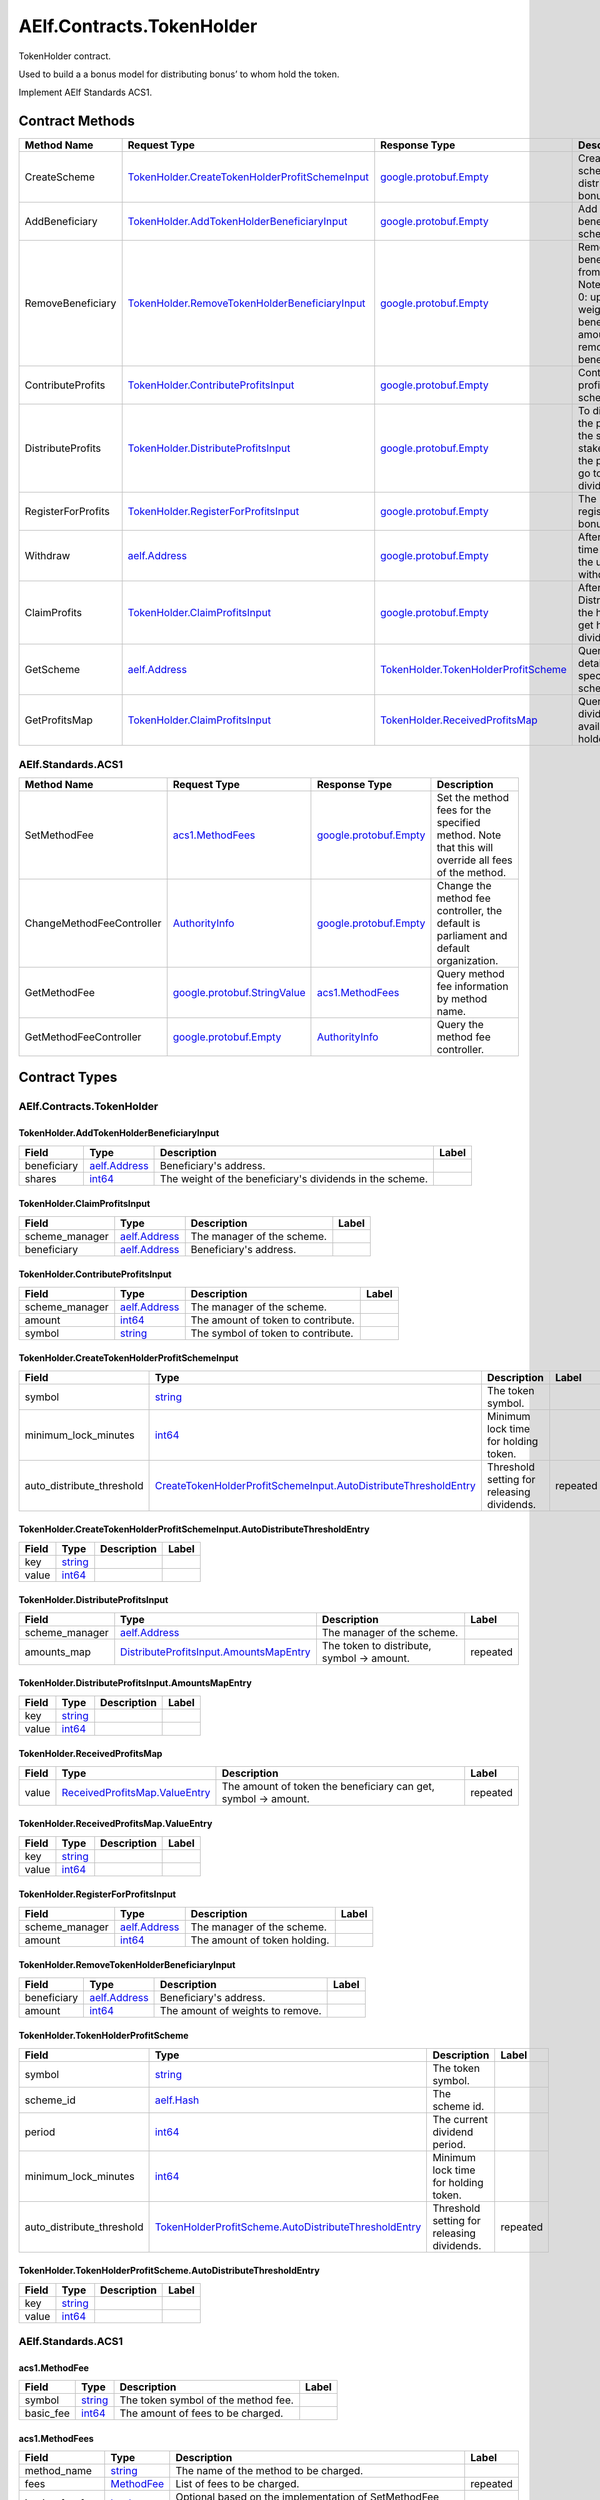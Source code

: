 AElf.Contracts.TokenHolder
--------------------------

TokenHolder contract.

Used to build a a bonus model for distributing bonus’ to whom hold the
token.

Implement AElf Standards ACS1. 

Contract Methods
~~~~~~~~~~~~~~~~

+----------------------+--------------------------------------------------------------------------------------------------------+----------------------------------------------------------------------------------+------------------------------------------------------------------------------------------------------------------------------------+
| Method Name          | Request Type                                                                                           | Response Type                                                                    | Description                                                                                                                        |
+======================+========================================================================================================+==================================================================================+====================================================================================================================================+
| CreateScheme         | `TokenHolder.CreateTokenHolderProfitSchemeInput <#TokenHolder.CreateTokenHolderProfitSchemeInput>`__   | `google.protobuf.Empty <#google.protobuf.Empty>`__                               | Create a scheme for distributing bonus.                                                                                            |
+----------------------+--------------------------------------------------------------------------------------------------------+----------------------------------------------------------------------------------+------------------------------------------------------------------------------------------------------------------------------------+
| AddBeneficiary       | `TokenHolder.AddTokenHolderBeneficiaryInput <#TokenHolder.AddTokenHolderBeneficiaryInput>`__           | `google.protobuf.Empty <#google.protobuf.Empty>`__                               | Add a beneficiary to a scheme.                                                                                                     |
+----------------------+--------------------------------------------------------------------------------------------------------+----------------------------------------------------------------------------------+------------------------------------------------------------------------------------------------------------------------------------+
| RemoveBeneficiary    | `TokenHolder.RemoveTokenHolderBeneficiaryInput <#TokenHolder.RemoveTokenHolderBeneficiaryInput>`__     | `google.protobuf.Empty <#google.protobuf.Empty>`__                               | Removes a beneficiary from a scheme. Note: amount > 0: update the weight of the beneficiary, amount = 0: remove the beneficiary.   |
+----------------------+--------------------------------------------------------------------------------------------------------+----------------------------------------------------------------------------------+------------------------------------------------------------------------------------------------------------------------------------+
| ContributeProfits    | `TokenHolder.ContributeProfitsInput <#TokenHolder.ContributeProfitsInput>`__                           | `google.protobuf.Empty <#google.protobuf.Empty>`__                               | Contribute profit to a scheme.                                                                                                     |
+----------------------+--------------------------------------------------------------------------------------------------------+----------------------------------------------------------------------------------+------------------------------------------------------------------------------------------------------------------------------------+
| DistributeProfits    | `TokenHolder.DistributeProfitsInput <#TokenHolder.DistributeProfitsInput>`__                           | `google.protobuf.Empty <#google.protobuf.Empty>`__                               | To distribute the profits of the scheme, the stakeholders of the project may go to receive dividends.                              |
+----------------------+--------------------------------------------------------------------------------------------------------+----------------------------------------------------------------------------------+------------------------------------------------------------------------------------------------------------------------------------+
| RegisterForProfits   | `TokenHolder.RegisterForProfitsInput <#TokenHolder.RegisterForProfitsInput>`__                         | `google.protobuf.Empty <#google.protobuf.Empty>`__                               | The user registers a bonus project.                                                                                                |
+----------------------+--------------------------------------------------------------------------------------------------------+----------------------------------------------------------------------------------+------------------------------------------------------------------------------------------------------------------------------------+
| Withdraw             | `aelf.Address <#aelf.Address>`__                                                                       | `google.protobuf.Empty <#google.protobuf.Empty>`__                               | After the lockup time expires, the user can withdraw token.                                                                        |
+----------------------+--------------------------------------------------------------------------------------------------------+----------------------------------------------------------------------------------+------------------------------------------------------------------------------------------------------------------------------------+
| ClaimProfits         | `TokenHolder.ClaimProfitsInput <#TokenHolder.ClaimProfitsInput>`__                                     | `google.protobuf.Empty <#google.protobuf.Empty>`__                               | After DistributeProfits the holder can get his dividend.                                                                           |
+----------------------+--------------------------------------------------------------------------------------------------------+----------------------------------------------------------------------------------+------------------------------------------------------------------------------------------------------------------------------------+
| GetScheme            | `aelf.Address <#aelf.Address>`__                                                                       | `TokenHolder.TokenHolderProfitScheme <#TokenHolder.TokenHolderProfitScheme>`__   | Query the details of the specified scheme.                                                                                         |
+----------------------+--------------------------------------------------------------------------------------------------------+----------------------------------------------------------------------------------+------------------------------------------------------------------------------------------------------------------------------------+
| GetProfitsMap        | `TokenHolder.ClaimProfitsInput <#TokenHolder.ClaimProfitsInput>`__                                     | `TokenHolder.ReceivedProfitsMap <#TokenHolder.ReceivedProfitsMap>`__             | Query the dividends available to the holder.                                                                                       |
+----------------------+--------------------------------------------------------------------------------------------------------+----------------------------------------------------------------------------------+------------------------------------------------------------------------------------------------------------------------------------+

AElf.Standards.ACS1
^^^^^^^^^^^^^^^^^^^

+-----------------------------+------------------------------------------------------------------+------------------------------------------------------+------------------------------------------------------------------------------------------------------+
| Method Name                 | Request Type                                                     | Response Type                                        | Description                                                                                          |
+=============================+==================================================================+======================================================+======================================================================================================+
| SetMethodFee                | `acs1.MethodFees <#acs1.MethodFees>`__                           | `google.protobuf.Empty <#google.protobuf.Empty>`__   | Set the method fees for the specified method. Note that this will override all fees of the method.   |
+-----------------------------+------------------------------------------------------------------+------------------------------------------------------+------------------------------------------------------------------------------------------------------+
| ChangeMethodFeeController   | `AuthorityInfo <#AuthorityInfo>`__                               | `google.protobuf.Empty <#google.protobuf.Empty>`__   | Change the method fee controller, the default is parliament and default organization.                |
+-----------------------------+------------------------------------------------------------------+------------------------------------------------------+------------------------------------------------------------------------------------------------------+
| GetMethodFee                | `google.protobuf.StringValue <#google.protobuf.StringValue>`__   | `acs1.MethodFees <#acs1.MethodFees>`__               | Query method fee information by method name.                                                         |
+-----------------------------+------------------------------------------------------------------+------------------------------------------------------+------------------------------------------------------------------------------------------------------+
| GetMethodFeeController      | `google.protobuf.Empty <#google.protobuf.Empty>`__               | `AuthorityInfo <#AuthorityInfo>`__                   | Query the method fee controller.                                                                     |
+-----------------------------+------------------------------------------------------------------+------------------------------------------------------+------------------------------------------------------------------------------------------------------+

.. raw:: html

   <!-- end Files -->

Contract Types
~~~~~~~~~~~~~~

AElf.Contracts.TokenHolder
^^^^^^^^^^^^^^^^^^^^^^^^^^

.. raw:: html

   <div id="TokenHolder.AddTokenHolderBeneficiaryInput">

.. raw:: html

   </div>

TokenHolder.AddTokenHolderBeneficiaryInput
''''''''''''''''''''''''''''''''''''''''''

+---------------+------------------------------------+------------------------------------------------------------+---------+
| Field         | Type                               | Description                                                | Label   |
+===============+====================================+============================================================+=========+
| beneficiary   | `aelf.Address <#aelf.Address>`__   | Beneficiary's address.                                     |         |
+---------------+------------------------------------+------------------------------------------------------------+---------+
| shares        | `int64 <#int64>`__                 | The weight of the beneficiary's dividends in the scheme.   |         |
+---------------+------------------------------------+------------------------------------------------------------+---------+

.. raw:: html

   <div id="TokenHolder.ClaimProfitsInput">

.. raw:: html

   </div>

TokenHolder.ClaimProfitsInput
'''''''''''''''''''''''''''''

+-------------------+------------------------------------+------------------------------+---------+
| Field             | Type                               | Description                  | Label   |
+===================+====================================+==============================+=========+
| scheme\_manager   | `aelf.Address <#aelf.Address>`__   | The manager of the scheme.   |         |
+-------------------+------------------------------------+------------------------------+---------+
| beneficiary       | `aelf.Address <#aelf.Address>`__   | Beneficiary's address.       |         |
+-------------------+------------------------------------+------------------------------+---------+

.. raw:: html

   <div id="TokenHolder.ContributeProfitsInput">

.. raw:: html

   </div>

TokenHolder.ContributeProfitsInput
''''''''''''''''''''''''''''''''''

+-------------------+------------------------------------+--------------------------------------+---------+
| Field             | Type                               | Description                          | Label   |
+===================+====================================+======================================+=========+
| scheme\_manager   | `aelf.Address <#aelf.Address>`__   | The manager of the scheme.           |         |
+-------------------+------------------------------------+--------------------------------------+---------+
| amount            | `int64 <#int64>`__                 | The amount of token to contribute.   |         |
+-------------------+------------------------------------+--------------------------------------+---------+
| symbol            | `string <#string>`__               | The symbol of token to contribute.   |         |
+-------------------+------------------------------------+--------------------------------------+---------+

.. raw:: html

   <div id="TokenHolder.CreateTokenHolderProfitSchemeInput">

.. raw:: html

   </div>

TokenHolder.CreateTokenHolderProfitSchemeInput
''''''''''''''''''''''''''''''''''''''''''''''

+-------------------------------+------------------------------------------------------------------------------------------------------------------------------------------------------+----------------------------------------------+------------+
| Field                         | Type                                                                                                                                                 | Description                                  | Label      |
+===============================+======================================================================================================================================================+==============================================+============+
| symbol                        | `string <#string>`__                                                                                                                                 | The token symbol.                            |            |
+-------------------------------+------------------------------------------------------------------------------------------------------------------------------------------------------+----------------------------------------------+------------+
| minimum\_lock\_minutes        | `int64 <#int64>`__                                                                                                                                   | Minimum lock time for holding token.         |            |
+-------------------------------+------------------------------------------------------------------------------------------------------------------------------------------------------+----------------------------------------------+------------+
| auto\_distribute\_threshold   | `CreateTokenHolderProfitSchemeInput.AutoDistributeThresholdEntry <#TokenHolder.CreateTokenHolderProfitSchemeInput.AutoDistributeThresholdEntry>`__   | Threshold setting for releasing dividends.   | repeated   |
+-------------------------------+------------------------------------------------------------------------------------------------------------------------------------------------------+----------------------------------------------+------------+

.. raw:: html

   <div
   id="TokenHolder.CreateTokenHolderProfitSchemeInput.AutoDistributeThresholdEntry">

.. raw:: html

   </div>

TokenHolder.CreateTokenHolderProfitSchemeInput.AutoDistributeThresholdEntry
'''''''''''''''''''''''''''''''''''''''''''''''''''''''''''''''''''''''''''

+---------+------------------------+---------------+---------+
| Field   | Type                   | Description   | Label   |
+=========+========================+===============+=========+
| key     | `string <#string>`__   |               |         |
+---------+------------------------+---------------+---------+
| value   | `int64 <#int64>`__     |               |         |
+---------+------------------------+---------------+---------+

.. raw:: html

   <div id="TokenHolder.DistributeProfitsInput">

.. raw:: html

   </div>

TokenHolder.DistributeProfitsInput
''''''''''''''''''''''''''''''''''

+-------------------+----------------------------------------------------------------------------------------------------+----------------------------------------------+------------+
| Field             | Type                                                                                               | Description                                  | Label      |
+===================+====================================================================================================+==============================================+============+
| scheme\_manager   | `aelf.Address <#aelf.Address>`__                                                                   | The manager of the scheme.                   |            |
+-------------------+----------------------------------------------------------------------------------------------------+----------------------------------------------+------------+
| amounts\_map      | `DistributeProfitsInput.AmountsMapEntry <#TokenHolder.DistributeProfitsInput.AmountsMapEntry>`__   | The token to distribute, symbol -> amount.   | repeated   |
+-------------------+----------------------------------------------------------------------------------------------------+----------------------------------------------+------------+

.. raw:: html

   <div id="TokenHolder.DistributeProfitsInput.AmountsMapEntry">

.. raw:: html

   </div>

TokenHolder.DistributeProfitsInput.AmountsMapEntry
''''''''''''''''''''''''''''''''''''''''''''''''''

+---------+------------------------+---------------+---------+
| Field   | Type                   | Description   | Label   |
+=========+========================+===============+=========+
| key     | `string <#string>`__   |               |         |
+---------+------------------------+---------------+---------+
| value   | `int64 <#int64>`__     |               |         |
+---------+------------------------+---------------+---------+

.. raw:: html

   <div id="TokenHolder.ReceivedProfitsMap">

.. raw:: html

   </div>

TokenHolder.ReceivedProfitsMap
''''''''''''''''''''''''''''''

+---------+----------------------------------------------------------------------------------+------------------------------------------------------------------+------------+
| Field   | Type                                                                             | Description                                                      | Label      |
+=========+==================================================================================+==================================================================+============+
| value   | `ReceivedProfitsMap.ValueEntry <#TokenHolder.ReceivedProfitsMap.ValueEntry>`__   | The amount of token the beneficiary can get, symbol -> amount.   | repeated   |
+---------+----------------------------------------------------------------------------------+------------------------------------------------------------------+------------+

.. raw:: html

   <div id="TokenHolder.ReceivedProfitsMap.ValueEntry">

.. raw:: html

   </div>

TokenHolder.ReceivedProfitsMap.ValueEntry
'''''''''''''''''''''''''''''''''''''''''

+---------+------------------------+---------------+---------+
| Field   | Type                   | Description   | Label   |
+=========+========================+===============+=========+
| key     | `string <#string>`__   |               |         |
+---------+------------------------+---------------+---------+
| value   | `int64 <#int64>`__     |               |         |
+---------+------------------------+---------------+---------+

.. raw:: html

   <div id="TokenHolder.RegisterForProfitsInput">

.. raw:: html

   </div>

TokenHolder.RegisterForProfitsInput
'''''''''''''''''''''''''''''''''''

+-------------------+------------------------------------+--------------------------------+---------+
| Field             | Type                               | Description                    | Label   |
+===================+====================================+================================+=========+
| scheme\_manager   | `aelf.Address <#aelf.Address>`__   | The manager of the scheme.     |         |
+-------------------+------------------------------------+--------------------------------+---------+
| amount            | `int64 <#int64>`__                 | The amount of token holding.   |         |
+-------------------+------------------------------------+--------------------------------+---------+

.. raw:: html

   <div id="TokenHolder.RemoveTokenHolderBeneficiaryInput">

.. raw:: html

   </div>

TokenHolder.RemoveTokenHolderBeneficiaryInput
'''''''''''''''''''''''''''''''''''''''''''''

+---------------+------------------------------------+------------------------------------+---------+
| Field         | Type                               | Description                        | Label   |
+===============+====================================+====================================+=========+
| beneficiary   | `aelf.Address <#aelf.Address>`__   | Beneficiary's address.             |         |
+---------------+------------------------------------+------------------------------------+---------+
| amount        | `int64 <#int64>`__                 | The amount of weights to remove.   |         |
+---------------+------------------------------------+------------------------------------+---------+

.. raw:: html

   <div id="TokenHolder.TokenHolderProfitScheme">

.. raw:: html

   </div>

TokenHolder.TokenHolderProfitScheme
'''''''''''''''''''''''''''''''''''

+-------------------------------+--------------------------------------------------------------------------------------------------------------------------------+----------------------------------------------+------------+
| Field                         | Type                                                                                                                           | Description                                  | Label      |
+===============================+================================================================================================================================+==============================================+============+
| symbol                        | `string <#string>`__                                                                                                           | The token symbol.                            |            |
+-------------------------------+--------------------------------------------------------------------------------------------------------------------------------+----------------------------------------------+------------+
| scheme\_id                    | `aelf.Hash <#aelf.Hash>`__                                                                                                     | The scheme id.                               |            |
+-------------------------------+--------------------------------------------------------------------------------------------------------------------------------+----------------------------------------------+------------+
| period                        | `int64 <#int64>`__                                                                                                             | The current dividend period.                 |            |
+-------------------------------+--------------------------------------------------------------------------------------------------------------------------------+----------------------------------------------+------------+
| minimum\_lock\_minutes        | `int64 <#int64>`__                                                                                                             | Minimum lock time for holding token.         |            |
+-------------------------------+--------------------------------------------------------------------------------------------------------------------------------+----------------------------------------------+------------+
| auto\_distribute\_threshold   | `TokenHolderProfitScheme.AutoDistributeThresholdEntry <#TokenHolder.TokenHolderProfitScheme.AutoDistributeThresholdEntry>`__   | Threshold setting for releasing dividends.   | repeated   |
+-------------------------------+--------------------------------------------------------------------------------------------------------------------------------+----------------------------------------------+------------+

.. raw:: html

   <div
   id="TokenHolder.TokenHolderProfitScheme.AutoDistributeThresholdEntry">

.. raw:: html

   </div>

TokenHolder.TokenHolderProfitScheme.AutoDistributeThresholdEntry
''''''''''''''''''''''''''''''''''''''''''''''''''''''''''''''''

+---------+------------------------+---------------+---------+
| Field   | Type                   | Description   | Label   |
+=========+========================+===============+=========+
| key     | `string <#string>`__   |               |         |
+---------+------------------------+---------------+---------+
| value   | `int64 <#int64>`__     |               |         |
+---------+------------------------+---------------+---------+

AElf.Standards.ACS1
^^^^^^^^^^^^^^^^^^^

.. raw:: html

   <div id="acs1.MethodFee">

.. raw:: html

   </div>

acs1.MethodFee
''''''''''''''

+--------------+------------------------+---------------------------------------+---------+
| Field        | Type                   | Description                           | Label   |
+==============+========================+=======================================+=========+
| symbol       | `string <#string>`__   | The token symbol of the method fee.   |         |
+--------------+------------------------+---------------------------------------+---------+
| basic\_fee   | `int64 <#int64>`__     | The amount of fees to be charged.     |         |
+--------------+------------------------+---------------------------------------+---------+

.. raw:: html

   <div id="acs1.MethodFees">

.. raw:: html

   </div>

acs1.MethodFees
'''''''''''''''

+-----------------------+-----------------------------------+----------------------------------------------------------------+------------+
| Field                 | Type                              | Description                                                    | Label      |
+=======================+===================================+================================================================+============+
| method\_name          | `string <#string>`__              | The name of the method to be charged.                          |            |
+-----------------------+-----------------------------------+----------------------------------------------------------------+------------+
| fees                  | `MethodFee <#acs1.MethodFee>`__   | List of fees to be charged.                                    | repeated   |
+-----------------------+-----------------------------------+----------------------------------------------------------------+------------+
| is\_size\_fee\_free   | `bool <#bool>`__                  | Optional based on the implementation of SetMethodFee method.   |            |
+-----------------------+-----------------------------------+----------------------------------------------------------------+------------+

AElf.Types
^^^^^^^^^^

.. raw:: html

   <div id="aelf.Address">

.. raw:: html

   </div>

aelf.Address
''''''''''''

+---------+----------------------+---------------+---------+
| Field   | Type                 | Description   | Label   |
+=========+======================+===============+=========+
| value   | `bytes <#bytes>`__   |               |         |
+---------+----------------------+---------------+---------+

.. raw:: html

   <div id="aelf.BinaryMerkleTree">

.. raw:: html

   </div>

aelf.BinaryMerkleTree
'''''''''''''''''''''

+---------------+-------------------------+---------------------------+------------+
| Field         | Type                    | Description               | Label      |
+===============+=========================+===========================+============+
| nodes         | `Hash <#aelf.Hash>`__   | The leaf nodes.           | repeated   |
+---------------+-------------------------+---------------------------+------------+
| root          | `Hash <#aelf.Hash>`__   | The root node hash.       |            |
+---------------+-------------------------+---------------------------+------------+
| leaf\_count   | `int32 <#int32>`__      | The count of leaf node.   |            |
+---------------+-------------------------+---------------------------+------------+

.. raw:: html

   <div id="aelf.Hash">

.. raw:: html

   </div>

aelf.Hash
'''''''''

+---------+----------------------+---------------+---------+
| Field   | Type                 | Description   | Label   |
+=========+======================+===============+=========+
| value   | `bytes <#bytes>`__   |               |         |
+---------+----------------------+---------------+---------+

.. raw:: html

   <div id="aelf.LogEvent">

.. raw:: html

   </div>

aelf.LogEvent
'''''''''''''

+----------------+-------------------------------+----------------------------------------------+------------+
| Field          | Type                          | Description                                  | Label      |
+================+===============================+==============================================+============+
| address        | `Address <#aelf.Address>`__   | The contract address.                        |            |
+----------------+-------------------------------+----------------------------------------------+------------+
| name           | `string <#string>`__          | The name of the log event.                   |            |
+----------------+-------------------------------+----------------------------------------------+------------+
| indexed        | `bytes <#bytes>`__            | The indexed data, used to calculate bloom.   | repeated   |
+----------------+-------------------------------+----------------------------------------------+------------+
| non\_indexed   | `bytes <#bytes>`__            | The non indexed data.                        |            |
+----------------+-------------------------------+----------------------------------------------+------------+

.. raw:: html

   <div id="aelf.MerklePath">

.. raw:: html

   </div>

aelf.MerklePath
'''''''''''''''

+-----------------------+---------------------------------------------+--------------------------+------------+
| Field                 | Type                                        | Description              | Label      |
+=======================+=============================================+==========================+============+
| merkle\_path\_nodes   | `MerklePathNode <#aelf.MerklePathNode>`__   | The merkle path nodes.   | repeated   |
+-----------------------+---------------------------------------------+--------------------------+------------+

.. raw:: html

   <div id="aelf.MerklePathNode">

.. raw:: html

   </div>

aelf.MerklePathNode
'''''''''''''''''''

+-------------------------+-------------------------+------------------------------------+---------+
| Field                   | Type                    | Description                        | Label   |
+=========================+=========================+====================================+=========+
| hash                    | `Hash <#aelf.Hash>`__   | The node hash.                     |         |
+-------------------------+-------------------------+------------------------------------+---------+
| is\_left\_child\_node   | `bool <#bool>`__        | Whether it is a left child node.   |         |
+-------------------------+-------------------------+------------------------------------+---------+

.. raw:: html

   <div id="aelf.SInt32Value">

.. raw:: html

   </div>

aelf.SInt32Value
''''''''''''''''

+---------+------------------------+---------------+---------+
| Field   | Type                   | Description   | Label   |
+=========+========================+===============+=========+
| value   | `sint32 <#sint32>`__   |               |         |
+---------+------------------------+---------------+---------+

.. raw:: html

   <div id="aelf.SInt64Value">

.. raw:: html

   </div>

aelf.SInt64Value
''''''''''''''''

+---------+------------------------+---------------+---------+
| Field   | Type                   | Description   | Label   |
+=========+========================+===============+=========+
| value   | `sint64 <#sint64>`__   |               |         |
+---------+------------------------+---------------+---------+

.. raw:: html

   <div id="aelf.ScopedStatePath">

.. raw:: html

   </div>

aelf.ScopedStatePath
''''''''''''''''''''

+-----------+-----------------------------------+----------------------------------------------------------+---------+
| Field     | Type                              | Description                                              | Label   |
+===========+===================================+==========================================================+=========+
| address   | `Address <#aelf.Address>`__       | The scope address, which will be the contract address.   |         |
+-----------+-----------------------------------+----------------------------------------------------------+---------+
| path      | `StatePath <#aelf.StatePath>`__   | The path of contract state.                              |         |
+-----------+-----------------------------------+----------------------------------------------------------+---------+

.. raw:: html

   <div id="aelf.SmartContractRegistration">

.. raw:: html

   </div>

aelf.SmartContractRegistration
''''''''''''''''''''''''''''''

+------------------------+-------------------------+-----------------------------------------+---------+
| Field                  | Type                    | Description                             | Label   |
+========================+=========================+=========================================+=========+
| category               | `sint32 <#sint32>`__    | The category of contract code(0: C#).   |         |
+------------------------+-------------------------+-----------------------------------------+---------+
| code                   | `bytes <#bytes>`__      | The byte array of the contract code.    |         |
+------------------------+-------------------------+-----------------------------------------+---------+
| code\_hash             | `Hash <#aelf.Hash>`__   | The hash of the contract code.          |         |
+------------------------+-------------------------+-----------------------------------------+---------+
| is\_system\_contract   | `bool <#bool>`__        | Whether it is a system contract.        |         |
+------------------------+-------------------------+-----------------------------------------+---------+
| version                | `int32 <#int32>`__      | The version of the current contract.    |         |
+------------------------+-------------------------+-----------------------------------------+---------+

.. raw:: html

   <div id="aelf.StatePath">

.. raw:: html

   </div>

aelf.StatePath
''''''''''''''

+---------+------------------------+---------------------------------------+------------+
| Field   | Type                   | Description                           | Label      |
+=========+========================+=======================================+============+
| parts   | `string <#string>`__   | The partial path of the state path.   | repeated   |
+---------+------------------------+---------------------------------------+------------+

.. raw:: html

   <div id="aelf.Transaction">

.. raw:: html

   </div>

aelf.Transaction
''''''''''''''''

+----------------------+-------------------------------+----------------------------------------------------------------------------------------------------------------------------------------------------------------------------------------------------+---------+
| Field                | Type                          | Description                                                                                                                                                                                        | Label   |
+======================+===============================+====================================================================================================================================================================================================+=========+
| from                 | `Address <#aelf.Address>`__   | The address of the sender of the transaction.                                                                                                                                                      |         |
+----------------------+-------------------------------+----------------------------------------------------------------------------------------------------------------------------------------------------------------------------------------------------+---------+
| to                   | `Address <#aelf.Address>`__   | The address of the contract when calling a contract.                                                                                                                                               |         |
+----------------------+-------------------------------+----------------------------------------------------------------------------------------------------------------------------------------------------------------------------------------------------+---------+
| ref\_block\_number   | `int64 <#int64>`__            | The height of the referenced block hash.                                                                                                                                                           |         |
+----------------------+-------------------------------+----------------------------------------------------------------------------------------------------------------------------------------------------------------------------------------------------+---------+
| ref\_block\_prefix   | `bytes <#bytes>`__            | The first four bytes of the referenced block hash.                                                                                                                                                 |         |
+----------------------+-------------------------------+----------------------------------------------------------------------------------------------------------------------------------------------------------------------------------------------------+---------+
| method\_name         | `string <#string>`__          | The name of a method in the smart contract at the To address.                                                                                                                                      |         |
+----------------------+-------------------------------+----------------------------------------------------------------------------------------------------------------------------------------------------------------------------------------------------+---------+
| params               | `bytes <#bytes>`__            | The parameters to pass to the smart contract method.                                                                                                                                               |         |
+----------------------+-------------------------------+----------------------------------------------------------------------------------------------------------------------------------------------------------------------------------------------------+---------+
| signature            | `bytes <#bytes>`__            | When signing a transaction it’s actually a subset of the fields: from/to and the target method as well as the parameter that were given. It also contains the reference block number and prefix.   |         |
+----------------------+-------------------------------+----------------------------------------------------------------------------------------------------------------------------------------------------------------------------------------------------+---------+

.. raw:: html

   <div id="aelf.TransactionExecutingStateSet">

.. raw:: html

   </div>

aelf.TransactionExecutingStateSet
'''''''''''''''''''''''''''''''''

+-----------+---------------------------------------------------------------------------------------------------+-----------------------+------------+
| Field     | Type                                                                                              | Description           | Label      |
+===========+===================================================================================================+=======================+============+
| writes    | `TransactionExecutingStateSet.WritesEntry <#aelf.TransactionExecutingStateSet.WritesEntry>`__     | The changed states.   | repeated   |
+-----------+---------------------------------------------------------------------------------------------------+-----------------------+------------+
| reads     | `TransactionExecutingStateSet.ReadsEntry <#aelf.TransactionExecutingStateSet.ReadsEntry>`__       | The read states.      | repeated   |
+-----------+---------------------------------------------------------------------------------------------------+-----------------------+------------+
| deletes   | `TransactionExecutingStateSet.DeletesEntry <#aelf.TransactionExecutingStateSet.DeletesEntry>`__   | The deleted states.   | repeated   |
+-----------+---------------------------------------------------------------------------------------------------+-----------------------+------------+

.. raw:: html

   <div id="aelf.TransactionExecutingStateSet.DeletesEntry">

.. raw:: html

   </div>

aelf.TransactionExecutingStateSet.DeletesEntry
''''''''''''''''''''''''''''''''''''''''''''''

+---------+------------------------+---------------+---------+
| Field   | Type                   | Description   | Label   |
+=========+========================+===============+=========+
| key     | `string <#string>`__   |               |         |
+---------+------------------------+---------------+---------+
| value   | `bool <#bool>`__       |               |         |
+---------+------------------------+---------------+---------+

.. raw:: html

   <div id="aelf.TransactionExecutingStateSet.ReadsEntry">

.. raw:: html

   </div>

aelf.TransactionExecutingStateSet.ReadsEntry
''''''''''''''''''''''''''''''''''''''''''''

+---------+------------------------+---------------+---------+
| Field   | Type                   | Description   | Label   |
+=========+========================+===============+=========+
| key     | `string <#string>`__   |               |         |
+---------+------------------------+---------------+---------+
| value   | `bool <#bool>`__       |               |         |
+---------+------------------------+---------------+---------+

.. raw:: html

   <div id="aelf.TransactionExecutingStateSet.WritesEntry">

.. raw:: html

   </div>

aelf.TransactionExecutingStateSet.WritesEntry
'''''''''''''''''''''''''''''''''''''''''''''

+---------+------------------------+---------------+---------+
| Field   | Type                   | Description   | Label   |
+=========+========================+===============+=========+
| key     | `string <#string>`__   |               |         |
+---------+------------------------+---------------+---------+
| value   | `bytes <#bytes>`__     |               |         |
+---------+------------------------+---------------+---------+

.. raw:: html

   <div id="aelf.TransactionResult">

.. raw:: html

   </div>

aelf.TransactionResult
''''''''''''''''''''''

+-------------------+---------------------------------------------------------------+----------------------------------------------------------------------------------------------------------------------------------------------------------------------------------------------------------------------------------------------------------------------------+------------+
| Field             | Type                                                          | Description                                                                                                                                                                                                                                                                | Label      |
+===================+===============================================================+============================================================================================================================================================================================================================================================================+============+
| transaction\_id   | `Hash <#aelf.Hash>`__                                         | The transaction id.                                                                                                                                                                                                                                                        |            |
+-------------------+---------------------------------------------------------------+----------------------------------------------------------------------------------------------------------------------------------------------------------------------------------------------------------------------------------------------------------------------------+------------+
| status            | `TransactionResultStatus <#aelf.TransactionResultStatus>`__   | The transaction result status.                                                                                                                                                                                                                                             |            |
+-------------------+---------------------------------------------------------------+----------------------------------------------------------------------------------------------------------------------------------------------------------------------------------------------------------------------------------------------------------------------------+------------+
| logs              | `LogEvent <#aelf.LogEvent>`__                                 | The log events.                                                                                                                                                                                                                                                            | repeated   |
+-------------------+---------------------------------------------------------------+----------------------------------------------------------------------------------------------------------------------------------------------------------------------------------------------------------------------------------------------------------------------------+------------+
| bloom             | `bytes <#bytes>`__                                            | Bloom filter for transaction logs. A transaction log event can be defined in the contract and stored in the bloom filter after the transaction is executed. Through this filter, we can quickly search for and determine whether a log exists in the transaction result.   |            |
+-------------------+---------------------------------------------------------------+----------------------------------------------------------------------------------------------------------------------------------------------------------------------------------------------------------------------------------------------------------------------------+------------+
| return\_value     | `bytes <#bytes>`__                                            | The return value of the transaction execution.                                                                                                                                                                                                                             |            |
+-------------------+---------------------------------------------------------------+----------------------------------------------------------------------------------------------------------------------------------------------------------------------------------------------------------------------------------------------------------------------------+------------+
| block\_number     | `int64 <#int64>`__                                            | The height of the block hat packages the transaction.                                                                                                                                                                                                                      |            |
+-------------------+---------------------------------------------------------------+----------------------------------------------------------------------------------------------------------------------------------------------------------------------------------------------------------------------------------------------------------------------------+------------+
| block\_hash       | `Hash <#aelf.Hash>`__                                         | The hash of the block hat packages the transaction.                                                                                                                                                                                                                        |            |
+-------------------+---------------------------------------------------------------+----------------------------------------------------------------------------------------------------------------------------------------------------------------------------------------------------------------------------------------------------------------------------+------------+
| error             | `string <#string>`__                                          | Failed execution error message.                                                                                                                                                                                                                                            |            |
+-------------------+---------------------------------------------------------------+----------------------------------------------------------------------------------------------------------------------------------------------------------------------------------------------------------------------------------------------------------------------------+------------+

.. raw:: html

   <div id="aelf.TransactionResultStatus">

.. raw:: html

   </div>

aelf.TransactionResultStatus
''''''''''''''''''''''''''''

+----------------------------+----------+-------------------------------------------------------------------------------------+
| Name                       | Number   | Description                                                                         |
+============================+==========+=====================================================================================+
| NOT\_EXISTED               | 0        | The execution result of the transaction does not exist.                             |
+----------------------------+----------+-------------------------------------------------------------------------------------+
| PENDING                    | 1        | The transaction is in the transaction pool waiting to be packaged.                  |
+----------------------------+----------+-------------------------------------------------------------------------------------+
| FAILED                     | 2        | Transaction execution failed.                                                       |
+----------------------------+----------+-------------------------------------------------------------------------------------+
| MINED                      | 3        | The transaction was successfully executed and successfully packaged into a block.   |
+----------------------------+----------+-------------------------------------------------------------------------------------+
| CONFLICT                   | 4        | When executed in parallel, there are conflicts with other transactions.             |
+----------------------------+----------+-------------------------------------------------------------------------------------+
| PENDING\_VALIDATION        | 5        | The transaction is waiting for validation.                                          |
+----------------------------+----------+-------------------------------------------------------------------------------------+
| NODE\_VALIDATION\_FAILED   | 6        | Transaction validation failed.                                                      |
+----------------------------+----------+-------------------------------------------------------------------------------------+

.. raw:: html

   <div id="AuthorityInfo">

.. raw:: html

   </div>

AuthorityInfo
'''''''''''''

+---------------------+------------------------------------+---------------------------------------------+---------+
| Field               | Type                               | Description                                 | Label   |
+=====================+====================================+=============================================+=========+
| contract\_address   | `aelf.Address <#aelf.Address>`__   | The contract address of the controller.     |         |
+---------------------+------------------------------------+---------------------------------------------+---------+
| owner\_address      | `aelf.Address <#aelf.Address>`__   | The address of the owner of the contract.   |         |
+---------------------+------------------------------------+---------------------------------------------+---------+


